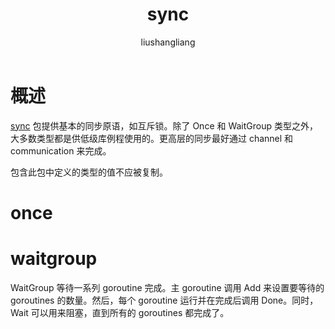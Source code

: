 # -*- coding:utf-8-*-
#+TITLE: sync
#+AUTHOR: liushangliang
#+EMAIL: phenix3443+github@gmail.com

* 概述
  [[https://golang.org/pkg/sync/][sync]] 包提供基本的同步原语，如互斥锁。除了 Once 和 WaitGroup 类型之外，大多数类型都是供低级库例程使用的。更高层的同步最好通过 channel 和 communication 来完成。

  包含此包中定义的类型的值不应被复制。

* once

* waitgroup
  WaitGroup 等待一系列 goroutine 完成。主 goroutine 调用 Add 来设置要等待的 goroutines 的数量。然后，每个 goroutine 运行并在完成后调用 Done。同时，Wait 可以用来阻塞，直到所有的 goroutines 都完成了。
